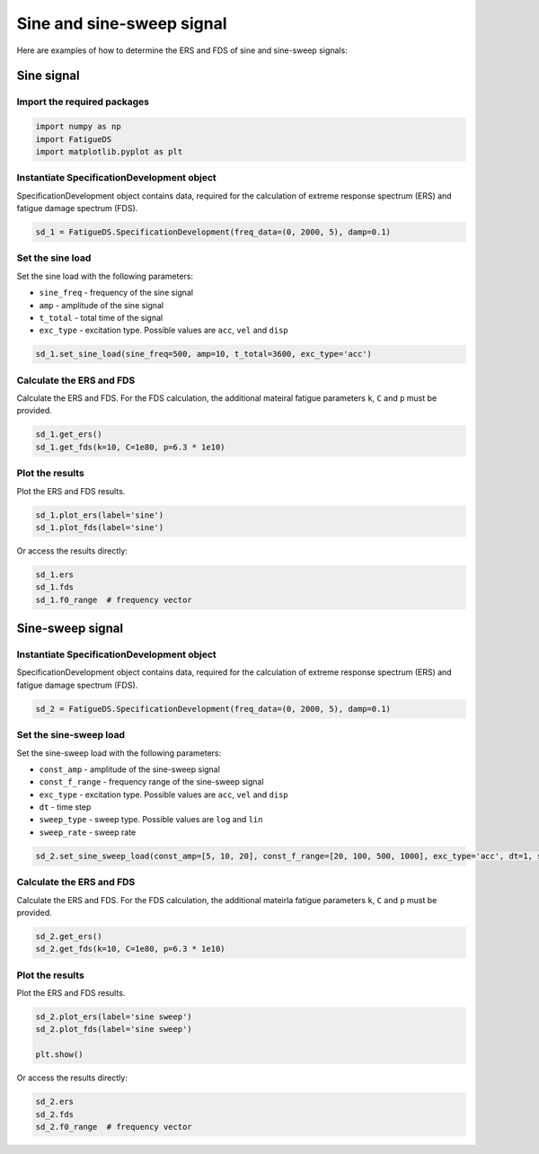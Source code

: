 Sine and sine-sweep signal
===========================

Here are examples of how to determine the ERS and FDS of sine and sine-sweep signals:

Sine signal
------------

Import the required packages
~~~~~~~~~~~~~~~~~~~~~~~~~~~~~


.. code-block:: python

    import numpy as np
    import FatigueDS
    import matplotlib.pyplot as plt


Instantiate SpecificationDevelopment object
~~~~~~~~~~~~~~~~~~~~~~~~~~~~~~~~~~~~~~~~~~~

SpecificationDevelopment object contains data, required for the calculation of extreme response spectrum (ERS) and fatigue damage spectrum (FDS).

.. code-block:: python

    sd_1 = FatigueDS.SpecificationDevelopment(freq_data=(0, 2000, 5), damp=0.1)

Set the sine load
~~~~~~~~~~~~~~~~~~

Set the sine load with the following parameters:

* ``sine_freq`` - frequency of the sine signal

* ``amp`` - amplitude of the sine signal

* ``t_total`` - total time of the signal

* ``exc_type`` - excitation type. Possible values are ``acc``, ``vel`` and ``disp`` 

.. code-block:: python

    sd_1.set_sine_load(sine_freq=500, amp=10, t_total=3600, exc_type='acc')

Calculate the ERS and FDS
~~~~~~~~~~~~~~~~~~~~~~~~~~

Calculate the ERS and FDS. For the FDS calculation, the additional mateiral fatigue parameters ``k``, ``C`` and ``p`` must be provided.

.. code-block:: python

    sd_1.get_ers()
    sd_1.get_fds(k=10, C=1e80, p=6.3 * 1e10)

Plot the results
~~~~~~~~~~~~~~~~~

Plot the ERS and FDS results.

.. code-block:: python

    sd_1.plot_ers(label='sine')
    sd_1.plot_fds(label='sine')

Or access the results directly:

.. code-block:: python

    sd_1.ers
    sd_1.fds
    sd_1.f0_range  # frequency vector


Sine-sweep signal
------------------

Instantiate SpecificationDevelopment object
~~~~~~~~~~~~~~~~~~~~~~~~~~~~~~~~~~~~~~~~~~~

SpecificationDevelopment object contains data, required for the calculation of extreme response spectrum (ERS) and fatigue damage spectrum (FDS).

.. code-block:: python

    sd_2 = FatigueDS.SpecificationDevelopment(freq_data=(0, 2000, 5), damp=0.1)


Set the sine-sweep load
~~~~~~~~~~~~~~~~~~~~~~~~

Set the sine-sweep load with the following parameters:

* ``const_amp`` - amplitude of the sine-sweep signal

* ``const_f_range`` - frequency range of the sine-sweep signal

* ``exc_type`` - excitation type. Possible values are ``acc``, ``vel`` and ``disp`` 

* ``dt`` - time step

* ``sweep_type`` - sweep type. Possible values are ``log`` and ``lin``

* ``sweep_rate`` - sweep rate

.. code-block:: python

    sd_2.set_sine_sweep_load(const_amp=[5, 10, 20], const_f_range=[20, 100, 500, 1000], exc_type='acc', dt=1, sweep_type='log', sweep_rate=1)


Calculate the ERS and FDS
~~~~~~~~~~~~~~~~~~~~~~~~~~

Calculate the ERS and FDS. For the FDS calculation, the additional mateirla fatigue parameters ``k``, ``C`` and ``p`` must be provided.

.. code-block:: python

    sd_2.get_ers()
    sd_2.get_fds(k=10, C=1e80, p=6.3 * 1e10)

Plot the results
~~~~~~~~~~~~~~~~~

Plot the ERS and FDS results.

.. code-block:: python

    sd_2.plot_ers(label='sine sweep')
    sd_2.plot_fds(label='sine sweep')

    plt.show()

Or access the results directly:

.. code-block:: python

    sd_2.ers
    sd_2.fds
    sd_2.f0_range  # frequency vector